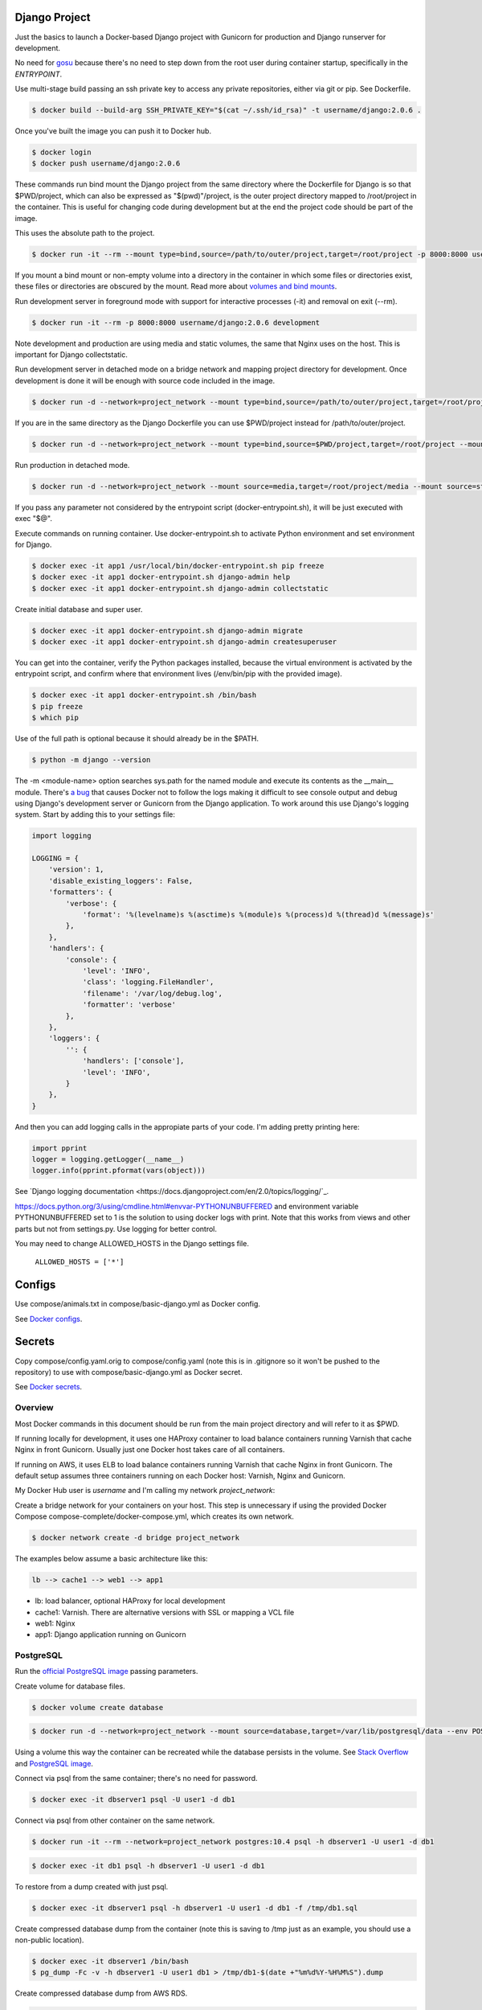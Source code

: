 Django Project
========================================

Just the basics to launch a Docker-based Django project with Gunicorn for production and Django runserver for development.

No need for `gosu <https://github.com/tianon/gosu>`_ because there's no need to step down from the root user during container startup, specifically in the *ENTRYPOINT*.

Use multi-stage build passing an ssh private key to access any private repositories, either via git or pip. See Dockerfile.

.. code-block:: bash

  $ docker build --build-arg SSH_PRIVATE_KEY="$(cat ~/.ssh/id_rsa)" -t username/django:2.0.6 .

Once you've built the image you can push it to Docker hub.

.. code-block:: bash

  $ docker login
  $ docker push username/django:2.0.6

These commands run bind mount the Django project from the same directory where the Dockerfile for Django is so that $PWD/project, which can also be expressed as "$(pwd)"/project, is the outer project directory mapped to /root/project in the container. This is useful for changing code during development but at the end the project code should be part of the image.

.. code-block:: bash
  $ docker run -it --rm --mount type=bind,source="$(pwd)"/project,target=/root/project -p 8000:8000 username/django:2.0.6 /bin/bash

This uses the absolute path to the project.

.. code-block:: bash

  $ docker run -it --rm --mount type=bind,source=/path/to/outer/project,target=/root/project -p 8000:8000 username/django:2.0.6 /bin/bash

If you mount a bind mount or non-empty volume into a directory in the container in which some files or directories exist, these files or directories are obscured by the mount. Read more about `volumes and bind mounts <https://docs.docker.com/storage/#good-use-cases-for-volumes>`_.

Run development server in foreground mode with support for interactive processes (-it) and removal on exit (--rm).

.. code-block:: bash

  $ docker run -it --rm -p 8000:8000 username/django:2.0.6 development

Note development and production are using media and static volumes, the same that Nginx uses on the host. This is important for Django collectstatic.

Run development server in detached mode on a bridge network and mapping project directory for development. Once development is done it will be enough with source code included in the image.

.. code-block:: bash

  $ docker run -d --network=project_network --mount type=bind,source=/path/to/outer/project,target=/root/project --mount source=media,target=/root/project/media --mount source=static,target=/root/project/static --env POSTGRES_USER=user1 --env POSTGRES_PASSWORD=user_secret --env POSTGRES_DB=db1 --env POSTGRES_HOST=dbserver1 --name=app1 -p 8000:8000 username/django:2.0.6 development

If you are in the same directory as the Django Dockerfile you can use $PWD/project instead for /path/to/outer/project.

.. code-block:: bash

  $ docker run -d --network=project_network --mount type=bind,source=$PWD/project,target=/root/project --mount source=media,target=/root/project/media --mount source=static,target=/root/project/static --env POSTGRES_USER=user1 --env POSTGRES_PASSWORD=user_secret --env POSTGRES_DB=db1 --env POSTGRES_HOST=dbserver1 --name=app1 -p 8000:8000 username/django:2.0.6 development

Run production in detached mode.

.. code-block:: bash

  $ docker run -d --network=project_network --mount source=media,target=/root/project/media --mount source=static,target=/root/project/static --env POSTGRES_USER=user1 --env POSTGRES_PASSWORD=user_secret --env POSTGRES_DB=db1 --env POSTGRES_HOST=dbserver1 --name=app1 -p 8000:8000 username/django:2.0.6 production

If you pass any parameter not considered by the entrypoint script (docker-entrypoint.sh), it will be just executed with exec "$@".

Execute commands on running container. Use docker-entrypoint.sh to activate Python environment and set environment for Django.

.. code-block:: bash

  $ docker exec -it app1 /usr/local/bin/docker-entrypoint.sh pip freeze
  $ docker exec -it app1 docker-entrypoint.sh django-admin help
  $ docker exec -it app1 docker-entrypoint.sh django-admin collectstatic
  
Create initial database and super user.
  
.. code-block:: bash

  $ docker exec -it app1 docker-entrypoint.sh django-admin migrate
  $ docker exec -it app1 docker-entrypoint.sh django-admin createsuperuser


You can get into the container, verify the Python packages installed, because the virtual environment is activated by the entrypoint script, and confirm where that environment lives (/env/bin/pip with the provided image).

.. code-block:: bash

  $ docker exec -it app1 docker-entrypoint.sh /bin/bash
  $ pip freeze
  $ which pip

Use of the full path is optional because it should already be in the $PATH.

.. code-block:: bash

  $ python -m django --version

The -m <module-name> option searches sys.path for the named module and execute its contents as the __main__ module.
There's `a bug <https://github.com/docker/for-mac/issues/307>`_ that causes Docker not to follow the logs making it difficult to see console output and debug using Django's development server or Gunicorn from the Django application. To work around this use Django's logging system. Start by adding this to your settings file:

.. code-block:: bash

  import logging

  LOGGING = {
      'version': 1,
      'disable_existing_loggers': False,
      'formatters': {
          'verbose': {
              'format': '%(levelname)s %(asctime)s %(module)s %(process)d %(thread)d %(message)s'
          },
      },
      'handlers': {
          'console': {
              'level': 'INFO',
              'class': 'logging.FileHandler',
              'filename': '/var/log/debug.log',
              'formatter': 'verbose'
          },
      },
      'loggers': {
          '': {
              'handlers': ['console'],
              'level': 'INFO',
          }
      },
  }

And then you can add logging calls in the appropiate parts of your code. I'm adding pretty printing here:

.. code-block:: bash

  import pprint
  logger = logging.getLogger(__name__)
  logger.info(pprint.pformat(vars(object)))

See `Django logging documentation <https://docs.djangoproject.com/en/2.0/topics/logging/`_.

https://docs.python.org/3/using/cmdline.html#envvar-PYTHONUNBUFFERED and environment variable PYTHONUNBUFFERED set to 1 is the solution to using docker logs with print. Note that this works from views and other parts but not from settings.py. Use logging for better control.

You may need to change ALLOWED_HOSTS in the Django settings file.

  ``ALLOWED_HOSTS = ['*']``

Configs
======================

Use compose/animals.txt in compose/basic-django.yml as Docker config.

See `Docker configs <https://docs.docker.com/compose/compose-file/#configs-configuration-reference>`_.

Secrets
======================

Copy compose/config.yaml.orig to compose/config.yaml (note this is in .gitignore so it won't be pushed to the repository) to use with compose/basic-django.yml as Docker secret.

See `Docker secrets <https://docs.docker.com/compose/compose-file/#secrets-configuration-reference>`_.

Overview
------------------------------------------

Most Docker commands in this document should be run from the main project directory and will refer to it as $PWD.

If running locally for development, it uses one HAProxy container to load balance containers running Varnish that cache Nginx in front Gunicorn. Usually just one Docker host takes care of all containers.

If running on AWS, it uses ELB to load balance containers running Varnish that cache Nginx in front Gunicorn. The default setup assumes three containers running on each Docker host: Varnish, Nginx and Gunicorn.

My Docker Hub user is *username* and I'm calling my network *project_network*:

Create a bridge network for your containers on your host. This step is unnecessary if using the provided Docker Compose compose-complete/docker-compose.yml, which creates its own network.

.. code-block:: bash

  $ docker network create -d bridge project_network

The examples below assume a basic architecture like this:

.. code-block:: bash

  lb --> cache1 --> web1 --> app1

- lb: load balancer, optional HAProxy for local development
- cache1: Varnish. There are alternative versions with SSL or mapping a VCL file
- web1: Nginx
- app1: Django application running on Gunicorn

PostgreSQL
------------------------------------------

Run the `official PostgreSQL image <https://hub.docker.com/_/postgres/>`_ passing parameters.

Create volume for database files.

.. code-block:: bash

  $ docker volume create database

.. code-block:: bash

  $ docker run -d --network=project_network --mount source=database,target=/var/lib/postgresql/data --env POSTGRES_USER=user1 --env POSTGRES_PASSWORD=user_secret --env POSTGRES_DB=db1 --name=dbserver1 postgres:10.4

Using a volume this way the container can be recreated while the database persists in the volume. See `Stack Overflow <https://stackoverflow.com/questions/41637505/how-to-persist-data-in-a-dockerized-postgres-database-using-volumes>`_ and `PostgreSQL image <https://hub.docker.com/_/postgres/>`_.

Connect via psql from the same container; there's no need for password.

.. code-block:: bash

  $ docker exec -it dbserver1 psql -U user1 -d db1

Connect via psql from other container on the same network.

.. code-block:: bash

  $ docker run -it --rm --network=project_network postgres:10.4 psql -h dbserver1 -U user1 -d db1

.. code-block:: bash

  $ docker exec -it db1 psql -h dbserver1 -U user1 -d db1

To restore from a dump created with just psql.

.. code-block:: bash

  $ docker exec -it dbserver1 psql -h dbserver1 -U user1 -d db1 -f /tmp/db1.sql

Create compressed database dump from the container (note this is saving to /tmp just as an example, you should use a non-public location).

.. code-block:: bash

  $ docker exec -it dbserver1 /bin/bash
  $ pg_dump -Fc -v -h dbserver1 -U user1 db1 > /tmp/db1-$(date +"%m%d%Y-%H%M%S").dump

Create compressed database dump from AWS RDS.

.. code-block:: bash

  $ pg_dump -Fc -v -h somehostname.us-east-1.rds.amazonaws.com -U user dbname > dbname.dump

Copy a database dump from a container (db2) to the current directory on the host.

.. code-block:: bash

  $ docker cp dbserver1:/tmp/dbname.dump .

Use docker cp to copy a database dump, created with pg_dump, and restore it to a container.

.. code-block:: bash

  $ docker cp /home/user/backup/dbname.dump dbserver1:/tmp/dbname.dump

Restore using -c to drop database objects before recreating them.  You may need to ssh into the container before you can restore with pg_restore.

.. code-block:: bash

  $ docker exec -it dbserver1 /bin/bash
  $ pg_restore -v -c -h dbserver1 -U user1 -d db1 /tmp/dbname.dump

You can also use Docker Compose to launch all the containers for your stack at once.

.. code-block:: bash

  $ cd compose-complete
  $ docker-compose up

This connects to a container creater with Docker Compose and doesn't need to ssh first.

.. code-block:: bash

  $ docker-compose exec db1 pg_restore -v -c -h dbserver1 -U user1 -d db1 /tmp/dbname.dump

Don't forget to delete the temporary database by logging in to the container and deleting it from bash.

.. code-block:: bash

  $ docker exec -it dbserver1 /bin/bash

Redis
------------------------------------------

.. code-block:: bash

  $ docker run -d --network=project_network --name=redis1 redis:3.2.6

Exposes port 6379 so you can connect from the application container on the same network using the name.

You can monitor connections with:

.. code-block:: bash

  $ docker exec -it redis1 redis-cli monitor

Nginx
------------------------------------------

Nginx proxying to Gunicorn (final part of volume mapping directory, /usr/share/nginx/project, matches PROJECT_NAME).

The Django project, as created by django-admin startproject, is in a directory with this structure:

.. code-block:: bash

  - project (this is /path/to/outer/project, just a container for the project and its name doesn't matter to Django)
    -- sampleapp1
    -- sampleapp2
    -- manage.py
    -- media (placeholder with sample file, just for creating image)
    -- project (inner directory, actual Python package to import anything inside project)
    -- static (placeholder with sample file, just for creating image)

Nginx container creates an empty root /usr/share/nginx/public as the parent of the mounted media and static volumes so no Python code can be accessed.

Note that a Django app, such as sampleapp1, can be a sibling of manage.py or be installed via pip so that it's in Python's module search path.

Build the image from the directory that contains the Nginx Dockerfile.

.. code-block:: bash

  $ docker build -t username/nginx:1.15.0 .

Create volumes for media and static.

.. code-block:: bash

  $ docker volume create media
  $ docker volume create static

If needed use a helper, temporary, container to copy files from host to volumes. This doesn't need to keep on running. Using busybox because is small.

.. code-block:: bash

  $ docker run --mount source=media,target=/media --mount source=static,target=/static --name helper busybox true

Copy some files from host to volumes using the helper container.

.. code-block:: bash

  $ docker cp /host/static/file1.png helper:static/file1.png
  $ docker cp /host/media/file2.png helper:media/file2.png

And now that you copied the files into your volumes you can remove the helper container.

.. code-block:: bash

  $ docker rm helper

Start Nginx container using the media and static volumes.

  $ docker run -d --network=project_network --mount source=media,target=/usr/share/nginx/public/media --mount source=static,target=/usr/share/nginx/public/static --env APP_HOST=app1 -p 33334:80 --name=web1 username/nginx:1.15.0

If you want to use original media and static inside the project directory you could bind mount the project directory but you'll lose the benefits of using Docker volumes. Not recommended for production.

.. code-block:: bash

  $ docker run -d --network=project_network --mount source=/path/to/outer/project,target=/root/project --env APP_HOST=app1 -p 33334:80 --name=web1 username/nginx:1.15.0

Try test configuration with nginx.conf ($PWD assumes the file is in the current directory).

.. code-block:: bash

  $ docker run -d --network=project_network --mount type=bind,source=$PWD/nginx.conf,target=/etc/nginx/nginx.conf --mount source=media,target=/usr/share/nginx/public/media --mount source=static,target=/usr/share/nginx/public/static --env APP_HOST=app1 -p 33334:80 --name=web1 username/nginx:1.15.0

Now make changes in nginx.conf in host and reload Nginx in container.

.. code-block:: bash

  $ docker exec -it web1 /etc/init.d/nginx reload

Using sed to replace environment variables in a configuration file.

.. code-block:: bash

  $ sed -i -e "s|APP_HOST|$APP_HOST|g" -e "s|APP_PORT|$APP_PORT|g" -e "s|PROJECT_NAME|$PROJECT_NAME|g" /etc/nginx/nginx.conf

To create a self-signed SSL certificate
------------------------------------------

When asked for a fully qualified domain name (FQDN) you can enter subdomain.example.com or *.example.com

.. code-block:: bash

  $ mkdir ssl
  $ cd ssl
  $ openssl req -x509 -nodes -days 365 -newkey rsa:2048 -keyout example_com.key -out example_com.crt
  $ cat example_com.crt example_com.key > example_com.pem


Create .pem to use with HAProxy from Comodo PositiveSSL
------------------------------------------

For this example we're creating a new file at /srv/haproxy/ssl/example_com.pem using the key file generated when requesting the certificate and the bundle and crt files provided by Comodo.

.. code-block:: bash

  $ cd /srv/haproxy/ssl
  $ rm example_com.pem
  $ cat example_com.key >> example_com.pem
  $ cat example_com.crt >> example_com.pem
  $ cat example_com.ca-bundle >> example_com.pem


Varnish
------------------------------------------

The provided default.vcl exposes a /varnishcheck URL to be used by load balancers health checks. Varnish uses std.healthy(req.backend_hint) to return a value based on health of its backend server.

To pass parameters to modify the included VCL:

.. code-block:: bash

  $ docker run -d --network=project_network -p 33345:83 --env WEB_HOST=web1 --env WEB_PORT=80 --env DOMAIN_NAME=example.com --name=cache1 username/varnish:4.1

To pass parameters to modify the included VCL and redirect to SSL and www version:

.. code-block:: bash

  $ docker run -d --network=project_network -p 33355:83 --env WEB_HOST=web1 --env WEB_PORT=80 --env DOMAIN_NAME=example.com --env SSL_WWW_REDIRECT=1 --name=cache1-ssl username/varnish:4.1

To map an existing VCL file:

.. code-block:: bash

  $ docker run -d --network=project_network -v /home/alexis/mydocker/dockerize-django/varnish/default-test.vcl:/etc/varnish/default.vcl -p 33335:83 --env WEB_HOST=web1 --env WEB_PORT=80 --env DOMAIN_NAME=example.com --name=cache-map-1 username/varnish:4.1

Django needs to allow Nginx or Varnish's probe won't work. Include this in your Django settings:

  ``ALLOWED_HOSTS = ['*']``

Of course, you can provide the hostname for Nginx.
Use curl from the Varnish container to the Nginx container to debug.

Build the image from the directory contains the corresponding Dockerfile, with:

.. code-block:: bash

  $ docker build -t username/varnish:4.1 .


HAProxy
------------------------------------------

haproxy non-ssl:

.. code-block:: bash

  $ docker run -d --network zinibu -v /home/alexis/mydocker/dockerize-django/haproxy/haproxy.cfg:/usr/local/etc/haproxy/haproxy.cfg -p 35004:8998 -p 35005:80 -p 35006:443 --name=lb username/haproxy:1.6.10

Default HAProxy stats at http://example.com:35004/admin?stats (user: admin, password: admin)

haproxy ssl:

.. code-block:: bash

  $ docker run -d --network zinibu -v /home/alexis/mydocker/ssl/example_com.pem:/usr/local/etc/haproxy/ssl/example_com.pem -v /home/alexis/mydocker/dockerize-django/haproxy/haproxy-ssl.cfg:/usr/local/etc/haproxy/haproxy.cfg -p 35104:8998 -p 35105:80 -p 35106:443 --name=lb-ssl username/haproxy:1.6.10

Default HAProxy stats at http://example.com:35104/admin?stats  (user: admin, password: admin)

haproxy.cfg copied in Dockerfile is overriden when running via bind mount.

Build the image from the haproxy directory, which contains the corresponding Dockerfile, with:

.. code-block:: bash

  $ docker build -t username/haproxy:1.6.10 .


Ansible
------------------------------------------

Some Ansible examples that assume you are running as root, the control machine has its public key on the remote machines' ``~/.ssh/authorized_keys``, and the remote machines have ssh authentication setup for GitHub and any other remote server used.

.. code-block:: bash

   $ pip install ansible

Running git clone from GitHub.

.. code-block:: bash

  $ ansible all -m git -a "repo=git@github.com:username/django-zinibu-skeleton.git dest=/root/django-apps/django-zinibu-skeleton version=master accept_hostkey=yes"


Useful commands
------------------------------------------

Replace CONTAINER with a container name or ID.

You can inspect the logs of any running container (-f works like in tail) to confirm it's working as expected:

.. code-block:: bash

  $ docker logs -f CONTAINER

Connect to a container.

.. code-block:: bash

  $ docker exec -it CONTAINER /bin/bash

Connect to a running container using the entrypoint. In a Django container this will take care of activating the virtual environment.

  .. code-block:: bash

    $ docker exec -it CONTAINER docker-entrypoint.sh /bin/bash

Find out details about run command used to start a container:

.. code-block:: bash

  $ docker inspect -f '{{.Config.Entrypoint}} {{.Config.Cmd}}' CONTAINER
  $ docker inspect -f '{{.Config.Env}}' CONTAINER

And to inspect everything about the container.

.. code-block:: bash

  $ docker inspect CONTAINER | less

Remove stopped containers.

  .. code-block:: bash

    $ docker rm $(docker ps -aq)

Remove images without tags.

.. code-block:: bash

  $ docker rmi $(docker images -f dangling=true -q)

You can detach from a running container, the container will continue running, with CTRL+p CTRL+q and then attach back.

.. code-block:: bash

  $ docker attach CONTAINER

The container had to be started (docker run) with -it for the key sequence to work. Use CTRL+c or exit to stop the container. See `docker attach <https://docs.docker.com/engine/reference/commandline/attach/>`_.

Troubleshooting
------------------------------------------

  * When forwarding ssh agent into the container, make sure that the private key file from the host is the one loaded by ssh-agent. You may need to use ``ssh-add`` to list, delete and/or re-add identities (private keys). This may also be needed if the host is restarted and the containers can't remount the key data.